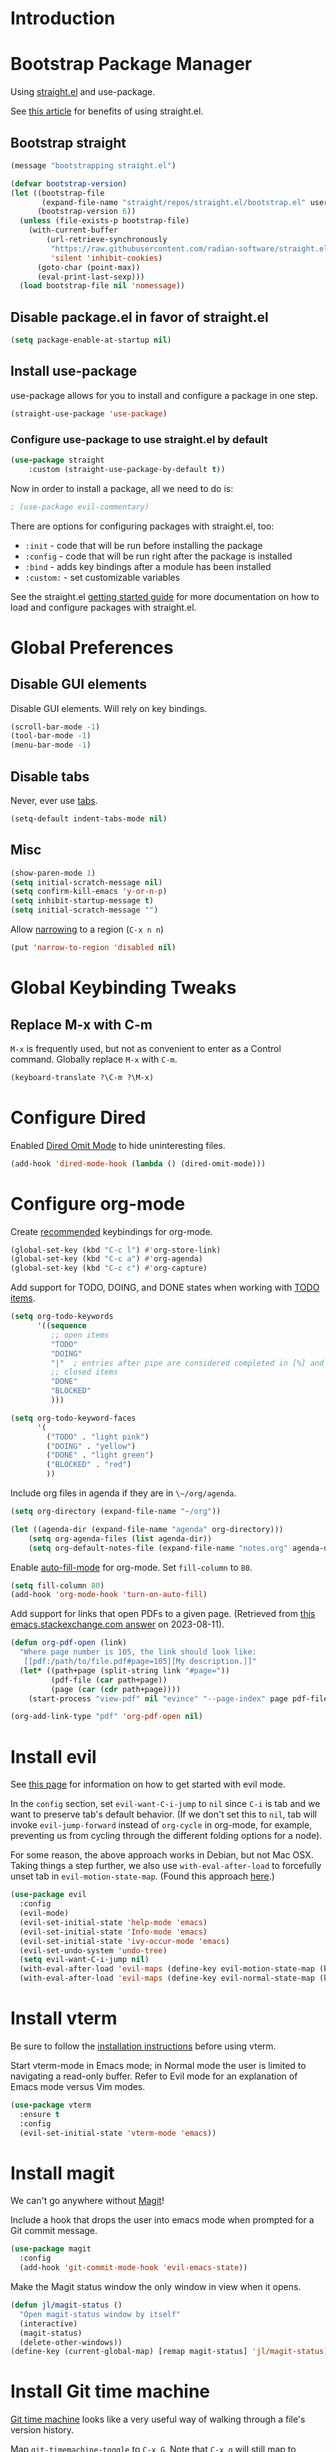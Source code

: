 #+STARTUP: OVERVIEW

* Introduction

* Bootstrap Package Manager

Using [[https://github.com/jwiegley/use-package#getting-started][straight.el]] and use-package.

See [[https://jeffkreeftmeijer.com/emacs-straight-use-package/][this article]] for benefits of using straight.el.

** Bootstrap straight

#+begin_src emacs-lisp
(message "bootstrapping straight.el")

(defvar bootstrap-version)
(let ((bootstrap-file
       (expand-file-name "straight/repos/straight.el/bootstrap.el" user-emacs-directory))
      (bootstrap-version 6))
  (unless (file-exists-p bootstrap-file)
    (with-current-buffer
        (url-retrieve-synchronously
         "https://raw.githubusercontent.com/radian-software/straight.el/develop/install.el"
         'silent 'inhibit-cookies)
      (goto-char (point-max))
      (eval-print-last-sexp)))
  (load bootstrap-file nil 'nomessage))
#+end_src

** Disable package.el in favor of straight.el

#+begin_src emacs-lisp
(setq package-enable-at-startup nil)
#+end_src

** Install use-package

use-package allows for you to install and configure a package in one step.

#+begin_src emacs-lisp
(straight-use-package 'use-package)
#+end_src

*** Configure use-package to use straight.el by default

#+begin_src emacs-lisp
(use-package straight
    :custom (straight-use-package-by-default t))
#+end_src

Now in order to install a package, all we need to do is:

#+begin_src emacs-lisp
; (use-package evil-commentary)
#+end_src

There are options for configuring packages with straight.el, too:
- ~:init~ - code that will be run before installing the package
- ~:config~ - code that will be run right after the package is installed
- ~:bind~ - adds key bindings after a module has been installed
- ~:custom:~ - set customizable variables

See the straight.el [[https://github.com/jwiegley/use-package#getting-started][getting started guide]] for more documentation on how to load and configure packages with straight.el.

* Global Preferences
** Disable GUI elements

Disable GUI elements. Will rely on key bindings.

#+begin_src emacs-lisp
(scroll-bar-mode -1)
(tool-bar-mode -1)
(menu-bar-mode -1)
#+end_src

** Disable tabs

Never, ever use [[https://www.emacswiki.org/emacs/IndentationBasics#h5o-1][tabs]].

#+begin_src emacs-lisp
(setq-default indent-tabs-mode nil)
#+end_src

** Misc

#+begin_src emacs-lisp
(show-paren-mode 1)
(setq initial-scratch-message nil)
(setq confirm-kill-emacs 'y-or-n-p)
(setq inhibit-startup-message t)
(setq initial-scratch-message "")
#+end_src

Allow [[https://www.gnu.org/software/emacs/manual/html_node/emacs/Narrowing.html][narrowing]] to a region (~C-x n n~)

#+begin_src emacs-lisp
(put 'narrow-to-region 'disabled nil)
#+end_src

* Global Keybinding Tweaks

** Replace M-x with C-m

~M-x~ is frequently used, but not as convenient to enter as a Control command.
Globally replace ~M-x~ with ~C-m~.

#+begin_src emacs-lisp
(keyboard-translate ?\C-m ?\M-x)
#+end_src

* Configure Dired

Enabled [[https://www.emacswiki.org/emacs/DiredOmitMode][Dired Omit Mode]] to hide uninteresting files.

#+begin_src emacs-lisp
(add-hook 'dired-mode-hook (lambda () (dired-omit-mode)))
#+end_src

* Configure org-mode

Create [[https://orgmode.org/manual/Activation.html#Activation][recommended]] keybindings for org-mode.

#+begin_src emacs-lisp
(global-set-key (kbd "C-c l") #'org-store-link)
(global-set-key (kbd "C-c a") #'org-agenda)
(global-set-key (kbd "C-c c") #'org-capture)
#+end_src

Add support for TODO, DOING, and DONE states when working with [[https://orgmode.org/manual/TODO-Basics.html][TODO items]].

#+begin_src emacs-lisp
(setq org-todo-keywords
      '((sequence
         ;; open items
         "TODO"
         "DOING"
         "|"  ; entries after pipe are considered completed in [%] and [/]
         ;; closed items
         "DONE"
         "BLOCKED"
         )))

(setq org-todo-keyword-faces
      '(
        ("TODO" . "light pink")
        ("DOING" . "yellow")
        ("DONE" . "light green")
        ("BLOCKED" . "red")
        ))
#+end_src

Include org files in agenda if they are in ~\~/org/agenda~.

#+begin_src emacs-lisp
(setq org-directory (expand-file-name "~/org"))

(let ((agenda-dir (expand-file-name "agenda" org-directory)))
    (setq org-agenda-files (list agenda-dir))
    (setq org-default-notes-file (expand-file-name "notes.org" agenda-dir)))
#+end_src

Enable [[https://www.emacswiki.org/emacs/AutoFillMode][auto-fill-mode]] for org-mode.
Set ~fill-column~ to ~80~.

#+begin_src emacs-lisp
(setq fill-column 80)
(add-hook 'org-mode-hook 'turn-on-auto-fill)
#+end_src

Add support for links that open PDFs to a given page.
(Retrieved from [[https://emacs.stackexchange.com/a/52920][this emacs.stackexchange.com answer]] on 2023-08-11).

#+begin_src emacs-lisp
(defun org-pdf-open (link)
  "Where page number is 105, the link should look like:
   [[pdf:/path/to/file.pdf#page=105][My description.]]"
  (let* ((path+page (split-string link "#page="))
         (pdf-file (car path+page))
         (page (car (cdr path+page))))
    (start-process "view-pdf" nil "evince" "--page-index" page pdf-file)))

(org-add-link-type "pdf" 'org-pdf-open nil)
#+end_src

* Install evil

See [[https://evil.readthedocs.io/en/latest/index.html][this page]] for information on how to get started with evil mode.

In the ~config~ section, set ~evil-want-C-i-jump~ to ~nil~ since ~C-i~ is tab and we want to preserve tab's default behavior.
(If we don't set this to ~nil~, tab will invoke ~evil-jump-forward~ instead of ~org-cycle~ in org-mode, for example,
preventing us from cycling through the different folding options for a node).

For some reason, the above approach works in Debian, but not Mac OSX.
Taking things a step further, we also use ~with-eval-after-load~ to forcefully unset tab in ~evil-motion-state-map~.
(Found this approach [[https://github.com/emacs-evil/evil/issues/1604][here]].)

#+begin_src emacs-lisp
(use-package evil
  :config
  (evil-mode)
  (evil-set-initial-state 'help-mode 'emacs)
  (evil-set-initial-state 'Info-mode 'emacs)
  (evil-set-initial-state 'ivy-occur-mode 'emacs)
  (evil-set-undo-system 'undo-tree)
  (setq evil-want-C-i-jump nil)
  (with-eval-after-load 'evil-maps (define-key evil-motion-state-map (kbd "TAB") nil))
  (with-eval-after-load 'evil-maps (define-key evil-normal-state-map (kbd "C-p") 'projectile-command-map)))
#+end_src

* Install vterm

Be sure to follow the [[https://github.com/akermu/emacs-libvterm#installation][installation instructions]] before using vterm.

Start vterm-mode in Emacs mode;
in Normal mode the user is limited to navigating a read-only buffer.
Refer to Evil mode for an explanation of Emacs mode versus Vim modes.

#+begin_src emacs-lisp
(use-package vterm
  :ensure t
  :config
  (evil-set-initial-state 'vterm-mode 'emacs))
#+end_src

* Install magit

We can't go anywhere without [[https://magit.vc/][Magit]]!

Include a hook that drops the user into emacs mode when prompted for a Git commit message.

#+begin_src emacs-lisp
(use-package magit
  :config
  (add-hook 'git-commit-mode-hook 'evil-emacs-state))
#+end_src

Make the Magit status window the only window in view when it opens.

#+begin_src emacs-lisp
(defun jl/magit-status ()
  "Open magit-status window by itself"
  (interactive)
  (magit-status)
  (delete-other-windows))
(define-key (current-global-map) [remap magit-status] 'jl/magit-status)
#+end_src

* Install Git time machine

[[https://github.com/emacsmirror/git-timemachine][Git time machine]] looks like a very useful way of walking through a file's version history.

Map ~git-timemachine-toggle~ to ~C-x G~.
Note that ~C-x g~ will still map to ~jl/magit-status~ (a wrapper for ~magit-status~).

#+begin_src emacs-lisp
(use-package git-timemachine
  :config
  (evil-set-initial-state 'git-timemachine-mode 'emacs)
  (global-set-key (kbd "C-x G") 'git-timemachine-toggle))
#+end_src

* Install YASnippet

Install [[https://www.emacswiki.org/emacs/Yasnippet][YASnippet]].

Snippet examples available [[https://github.com/AndreaCrotti/yasnippet-snippets/tree/master/snippets][here]].

Walkthrough of using snippets available [[https://blog.alex-miller.co/emacs/spacemacs/2017/05/28/yasnippets.html][here]].

#+begin_src emacs-lisp
(use-package yasnippet
  :config
  (yas-global-mode)
  (setq yas-indent-line 'fixed))
#+end_src

* Install markdown-mode

Install [[https://github.com/jrblevin/markdown-mode][markdown-mode]].

#+begin_src emacs-lisp
(use-package markdown-mode)
#+end_src

* Install yaml-mode

Install [[https://github.com/yoshiki/yaml-mode][yaml-mode]].

More information on yaml-mode is available [[https://www.emacswiki.org/emacs/YamlMode][here]].

#+begin_src emacs-lisp
(use-package yaml-mode
  :config
  (add-to-list 'auto-mode-alist '("\\.yml\\'" . yaml-mode)))
#+end_src

* Install json-mode

Install [[https://github.com/json-emacs/json-mode][json-mode]].

#+begin_src emacs-lisp
(use-package json-mode)
#+end_src

* Install json-navigator

Install [[https://github.com/DamienCassou/json-navigator][json-navigator]].

Note:
If Emacs complains about a void variable while trying to load the hierarchy package,
it is likely due to a [[https://github.com/ahungry/md4rd/issues/32#issuecomment-1469697100][dependency pointing to the old version of hierarchy]].

In my case, I noticed that in
~.emacs.d/straight/repos/melpa/recipes/hierarchy~,
there was the following definition:

~(hierarchy :fetcher github :repo "DamienCassou/hierarchy")~.

Deleting this file cleared up the errors I was seeing.

The hierarchy package became a part of Emacs core, so dependency
definitions like this should eventually be purged
or marked as only applying to older versions of Emacs.

More specifically, it seems like [[https://github.com/melpa/melpa/blob/master/recipes/hierarchy][this recipe for hierarchy]]
should either be removed or marked as only applying to older versions
of Emacs.

#+begin_src emacs-lisp
(use-package json-navigator
  :requires hierarchy)
#+end_src
* Install typescript-mode

A minimal setup for working with TypeScript.
[[https://www.emacswiki.org/emacs/TypeScript][typescript-mode]] provides highlight modes for TypeScript.

#+begin_src emacs-lisp
(use-package typescript-mode)
#+end_src

* Install csharp-mode

Installs [[https://github.com/emacs-csharp/csharp-mode][csharp-mode]].

Note that this mode has been [[https://github.com/emacs-csharp/csharp-mode#obsoletion-warning][moved into Emacs core]].
Once Emacs 29 is generally available in most package managers,
this should be dropped.

#+begin_src emacs-lisp
(use-package csharp-mode)
#+end_src

* Install groovy-mode

Installs [[https://github.com/Groovy-Emacs-Modes/groovy-emacs-modes][groovy-mode]].

#+begin_src emacs-lisp
(use-package groovy-mode)
#+end_src

* Install perspective

[[https://github.com/nex3/perspective-el][Perspective]] offers the ability to:
- Create (named) window layouts, refered to as perspectives
- Save perspectives to disk
- Only list buffers used by current perspective

Key Perspective commands are outlined [[https://github.com/nex3/perspective-el#usage][here]].

The Perspective prefix key is set to ~C-c~ ~C-z~ below.

#+begin_src emacs-lisp
(use-package perspective
  :custom
  (persp-mode-prefix-key (kbd "C-c C-z"))
  :init
  (persp-mode)
  :config
  (setq persp-state-default-file "~/.emacs.d/persp-"))
#+end_src

* Install projectile

[[https://projectile.mx/][Projectile]] offers several commands for interacting with files within the scope of a project.

Map ~projectile-find-file~ to ~C-f~ in the ~evil-normal-state-map~
because of how frequently this gets called.
We map this in ~evil-normal-state-map~ specifically so that ~C-f~ is not shadowed in other modes
where it is less likely to be used anyways.

#+begin_src emacs-lisp
(use-package projectile
  :init
  (setq projectile-project-search-path '("~/git/" "~/org/" "~/.emacs.d"))
  (projectile-mode)
  (with-eval-after-load 'evil-maps (define-key evil-normal-state-map (kbd "C-f") 'projectile-find-file))
  :bind
  (:map projectile-command-map
    ("s s" . (lambda () (interactive) (call-interactively 'projectile-ag) (other-window 1)))))
#+end_src

Install the ag package as well so that projectile can make ag searches.

Map ~projectile-ag~ to ~C-n~ in the ~evil-normal-state-map~
because of how frequently this gets called.
We map this in ~evil-normal-state-map~ specifically so that ~C-n~ is not shadowed in other modes
where it is less likely to be used anyways.

As a convenience, wrap ~projectile-ag~ in a lambda function
that automatically switches us over to the other window.
(Did not find any way to configure this behavior
using projectile variables or function arguments).

#+begin_src emacs-lisp
(use-package ag
  :init
  (with-eval-after-load 'evil-maps (define-key evil-normal-state-map (kbd "C-n") (lambda () (interactive) (call-interactively 'projectile-ag) (other-window 1)))))
#+end_src

* Install counsel, ivy, swiper

#+begin_src emacs-lisp
(use-package counsel
  :config
  (ivy-mode 1)
  (setq ivy-use-virtual-buffers t)
  (setq ivy-count-format "(%d/%d) "))
#+end_src

** Add Keybindings

*** Ivy-based interface to standard commands

Adopting suggested keybindings from [[https://oremacs.com/swiper/#global-key-bindings][here]].

#+begin_src emacs-lisp
(global-set-key (kbd "C-s") 'swiper-isearch)
(global-set-key (kbd "C-r") 'swiper-isearch-backward)
(global-set-key (kbd "M-x") 'counsel-M-x)
(global-set-key (kbd "C-x C-f") 'counsel-find-file)
(global-set-key (kbd "M-y") 'counsel-yank-pop)
(global-set-key (kbd "<f1> f") 'counsel-describe-function)
(global-set-key (kbd "<f1> v") 'counsel-describe-variable)
(global-set-key (kbd "<f1> l") 'counsel-find-library)
(global-set-key (kbd "<f2> i") 'counsel-info-lookup-symbol)
(global-set-key (kbd "<f2> u") 'counsel-unicode-char)
(global-set-key (kbd "<f2> j") 'counsel-set-variable)
(global-set-key (kbd "C-x b") 'ivy-switch-buffer)
(global-set-key (kbd "C-c v") 'ivy-push-view)
(global-set-key (kbd "C-c V") 'ivy-pop-view)
#+end_src

Remap ~C-r~ to ~swiper-isearch-backward~.

#+begin_comment
Attempting to remap ~C-r~ using ~global-set-key~ had no effect.
For now, going with [[https://stackoverflow.com/a/44480586][this approach]]
where the change is applied specifically to ~evil-normal-state-map~.
There is likely a better approach (as suggested [[https://stackoverflow.com/questions/44480585/how-to-rebind-c-r-undo-tree-redo-in-emacs-with-evil-mode#comment75966087_44480586][here]]).
#+end_comment

#+begin_src emacs-lisp
(define-key evil-normal-state-map (kbd "C-r") 'swiper-isearch-backward)
#+end_src

*** Ivy-based interface to standard commands

#+begin_src emacs-lisp
(global-set-key (kbd "C-c g") 'counsel-git)
(global-set-key (kbd "C-c j") 'counsel-git-grep)
(global-set-key (kbd "C-c L") 'counsel-git-log)
(global-set-key (kbd "C-c k") 'counsel-rg)
(global-set-key (kbd "C-c m") 'counsel-linux-app)
(global-set-key (kbd "C-c n") 'counsel-fzf)
(global-set-key (kbd "C-x l") 'counsel-locate)
(global-set-key (kbd "C-c J") 'counsel-file-jump)
(global-set-key (kbd "C-S-o") 'counsel-rhythmbox)
(global-set-key (kbd "C-c w") 'counsel-wmctrl)
#+end_src

*** Ivy-based interface to standard commands

#+begin_src emacs-lisp
(global-set-key (kbd "C-c C-r") 'ivy-resume)
(global-set-key (kbd "C-c b") 'counsel-bookmark)
(global-set-key (kbd "C-c g") 'counsel-git)
(global-set-key (kbd "C-c o") 'counsel-outline)
(global-set-key (kbd "C-c t") 'counsel-load-theme)
(global-set-key (kbd "C-c F") 'counsel-org-file)
#+end_src

* Install avy

[[https://github.com/abo-abo/avy][Avy]] provides an efficient, character / tree-based approach to jumping to a line or matching substring.

#+begin_src emacs-lisp
(use-package avy
  :config
  (global-set-key (kbd "C-l") 'avy-goto-line)
  (global-set-key (kbd "M-l") 'avy-goto-char-timer))
#+end_src

* Install flycheck

While we won't enable flycheck globally (via ~(global-flycheck-mode)~),
we don't want the ability to check syntax across various modes.
[[https://www.flycheck.org][Flycheck]] - a replacement for [[https://www.gnu.org/software/emacs/manual/html_node/emacs/Flymake.html][Flymake]] - should do the trick.

The quickstart guide for Flycheck is available [[https://www.flycheck.org/en/latest/user/quickstart.html][here]].

#+begin_src emacs-lisp
(use-package flycheck)
#+end_src

To enable flycheck in a buffer, call ~M-x flycheck-mode~.

* Install company

[[https://company-mode.github.io/][company-mode]] offers very helpful auto-completion.

#+begin_src emacs-lisp

(use-package company
    :config (add-hook 'after-init-hook 'global-company-mode))

#+end_src

* Install vimish-fold

[[https://github.com/matsievskiysv/vimish-fold][vimish-fold]] lets you fold a region, or lets you fold down to a point specified using avy.
It calls out the folded region using the left sidebar (instead of ellipses)
which feels a little cleaner.

#+begin_src emacs-lisp
(use-package vimish-fold
  :config
  (vimish-fold-global-mode 1)
  (global-set-key (kbd "C-c @ a") #'vimish-fold-avy)
  (global-set-key (kbd "C-c @ f") #'vimish-fold)
  (global-set-key (kbd "C-c @ v") #'vimish-fold-delete)
  (global-set-key (kbd "C-c @ U") #'vimish-fold-unfold-all))
#+end_src

* Install Base16 Theme

Use base16-eighties from the [[https://github.com/tinted-theming/base16-emacs][base16-theme]] package.

#+begin_src emacs-lisp
(use-package base16-theme
    :config (load-theme 'base16-eighties t))
#+end_src

* Install docker.el

[[https://github.com/Silex/docker.el][docker.el]] provides support for managing docker containers, images, volumes, networks, contexts and docker-compose.

Because docker.el doesn't seem to use modes,
used ~add-hook~ with the ~docker-open-hook~ [[https://www.emacswiki.org/emacs/ModeHooks][mode hook]] to switch into Emacs mode
whenever ~C-c d~ is pressed.
(Normal mode masks most, if not all, docker.el bindings).

#+begin_src emacs-lisp
  (use-package docker
  :ensure t
  :bind ("C-c d" . docker)
  :config
  (add-hook 'docker-open-hook 'evil-emacs-state)
  )
#+end_src

* Install dockerfile-mode

Use [[https://github.com/spotify/dockerfile-mode][dockerfile-mode]]
to enable Dockerfile syntax highlighting.

#+begin_src emacs-lisp
(use-package dockerfile-mode)
#+end_src

* Install undo-tree

[[https://www.emacswiki.org/emacs/UndoTree][Undo Tree]] provides a convenient tool for mapping out previous undo steps.
It also restructures undos / redos as a tree, instead of as a linear series of events.

#+begin_src emacs-lisp
(use-package undo-tree
  :defer t
  :init
  (global-undo-tree-mode)
  :config
  (evil-set-initial-state 'undo-tree-visualizer-mode 'emacs))
#+end_src

* Install multiple-cursors

Add support for [[https://github.com/magnars/multiple-cursors.el#readme][multiple cursors]].

An overview video of multiple-cursors is available
[[https://emacsrocks.com/e13.html][here]].

#+begin_src emacs-lisp
(use-package multiple-cursors
  :init
  (global-unset-key (kbd "M-<down-mouse-1>"))
  (global-set-key (kbd "M-<mouse-1>") 'mc/add-cursor-on-click))
#+end_src

* Nyan-Mode

An analog indicator of your position in the buffer.
With a little help from [[https://github.com/TeMPOraL/nyan-mode][Nyan Cat]].

Use ~M-x nyan-mode~ to enable.

#+begin_src emacs-lisp
(use-package nyan-mode)
#+end_src

* Automatically Switch to Opened Window

** Automatically Switch to Help Window

Requesting this behavior is as easy as setting ~help-window-select~. Perfect.

#+begin_src emacs-lisp
(setq help-window-select t)
#+end_src

** Automatically Switch to Opened Window After Splitting Windows

When emacs splits the current window (horizontally or vertically),
point remains in the current window.
I almost always want to hop over to the new window.

Unfortunately, to make this change we can't set a global variable or pass in an argument.
Instead, we replace the default function with a lambda
that calls the original function and then calls ~other-window~.

For more thougts on this tweak -- including reasons why ~advice-add~ should not be used --
check out [[https://stackoverflow.com/questions/6464738/how-can-i-switch-focus-after-buffer-split-in-emacs][this Stackoverflow question]].

#+begin_src emacs-lisp
(global-set-key "\C-x2" (lambda () (interactive)(split-window-below) (other-window 1)))
(global-set-key "\C-x3" (lambda () (interactive)(split-window-right) (other-window 1)))
#+end_src

* Adjust Font Size for Frame

Add convenience functions (and keybindings) for adjusting font size of
entire frame while preserving frame's dimensions.

Use ~C-x C-=~ to increase font size.
Use ~C-x C--~ to decrease font size.

Use ~C-u <number>~ before using either of the previous chords
to set how much to increment / decrement font size.

Alternatively, ~C-x z~ ([[https://www.gnu.org/software/emacs/manual/html_node/emacs/Repeating.html][repeat]]) can be used to repeat the previous command.
Hitting ~z~ after the initial call to ~C-x z~ can be used as a
shortcut for quickly repeating the previous command.

#+begin_src emacs-lisp
; Resize the whole frame, and not only a window
;; Adapted from:
;; https://stackoverflow.com/questions/24705984/increase-decrease-font-size-in-an-emacs-frame-not-just-buffer
(defun jl/zoom-frame (&optional amt frame)
  "Increaze FRAME font size by amount AMT. Defaults to selected
frame if FRAME is nil, and to 1 if AMT is nil."
  (interactive "p")
  (let* ((frame (or frame (selected-frame)))
         (font (face-attribute 'default :font frame))
         (size (font-get font :size))
         (size (if (eq size 0) 12 size))  ; hack to avoid case where font-get returns size of 0 on macs
         (amt (or amt 1))
         (new-size (+ size amt)))
    (set-frame-font (font-spec :size new-size) t `(,frame))
    (message "Frame's font new size: %d" new-size)))

(defun jl/zoom-frame-out (&optional amt frame)
  "Call `jl/zoom-frame' with negative argument."
  (interactive "p")
  (jl/zoom-frame (- (or amt 1)) frame))

(global-set-key (kbd "C-x C-=") 'jl/zoom-frame)
(global-set-key (kbd "C-x C--") 'jl/zoom-frame-out)
#+end_src
* Configure mode line

The default mode line is long and gets cut off when the frame is split.
Update the default mode line to be shorter.

Information on mode line variables can be found [[https://www.gnu.org/software/emacs/manual/html_node/elisp/Mode-Line-Variables.html][here]].

#+begin_src emacs-lisp
(setq-default mode-line-format
  '("%e"
    evil-mode-line-tag
    mode-line-mule-info
    mode-line-modified
    " "
    mode-line-buffer-identification
    " "
    mode-line-position
    mode-line-misc-info
    (vc-mode vc-mode)
    " "
    mode-line-end-spaces))
#+end_src

* Set ~exec-path~ from shell path

This is especially helpful when running Emacs on Mac OSX,
where Brew apps are otherwise not visible to Emacs.

When running ZSH on Mac, make sure that ~export PATH=...~ statements
are placed in ~.zprofile~; ~.zshrc~ is not sourced by the function below!

#+begin_src emacs-lisp
(defun set-exec-path-from-shell-PATH ()
  "Set up Emacs' `exec-path' and PATH environment variable to match
that used by the user's shell.

This is particularly useful under Mac OS X and macOS, where GUI
apps are not started from a shell."
  (interactive)
  (let ((path-from-shell (replace-regexp-in-string
                          "[ \t\n]*$" "" (shell-command-to-string
                                          "$SHELL --login -c 'echo $PATH'"
                                         ))))
    (setenv "PATH" path-from-shell)
    (setq exec-path (split-string path-from-shell path-separator))))

(set-exec-path-from-shell-PATH)
#+end_src
* Disable auto-save files

In practice, not sure that I have ever used [[https://www.gnu.org/software/emacs/manual/html_node/emacs/Auto-Save.html][auto-save files]] to recover any data.
And in the meantime, they can form cruft that trips up other applications working with the file tree I'm working with.

Note that this does not affect [[https://www.gnu.org/software/emacs/manual/html_node/emacs/Backup.html][backup files]]; these are not created in directories managed by a version control system.

See [[https://emacshints.wordpress.com/2013/09/19/disabling-auto-save-and-backup/][this page]] for a comparison of backup and auto-save files.

#+begin_src emacs-lisp
(setq auto-save-default nil)
#+end_src
